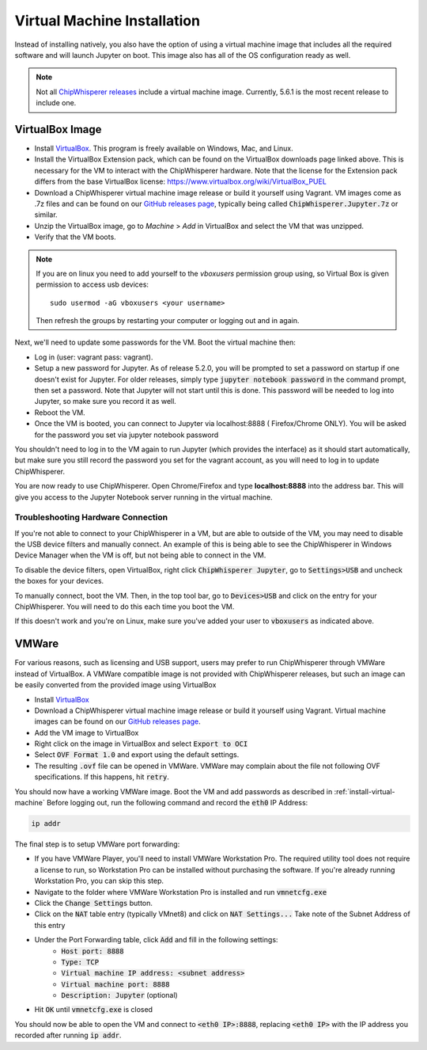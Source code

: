 .. _install-virtual-machine:

############################
Virtual Machine Installation
############################

Instead of installing natively, you also have the option of using a virtual machine
image that includes all the required software and will launch Jupyter on boot.
This image also has all of the OS configuration ready as well.


.. note:: Not all `ChipWhisperer releases <https://github.com/newaetech/chipwhisperer/releases>`_
    include a virtual machine image. Currently, 5.6.1 is the most recent
    release to include one.

****************
VirtualBox Image
****************

* Install `VirtualBox`_. This program is freely available on Windows, Mac,
  and Linux.

* Install the VirtualBox Extension pack, which can be found on the VirtualBox 
  downloads page linked above. This is necessary for the VM to interact with 
  the ChipWhisperer hardware. Note that the license for the Extension pack differs
  from the base VirtualBox license: https://www.virtualbox.org/wiki/VirtualBox_PUEL

* Download a ChipWhisperer virtual machine image release or build it
  yourself using Vagrant. VM images come as .7z files and can be found on our 
  `GitHub releases page`_, typically being called :code:`ChipWhisperer.Jupyter.7z`
  or similar.

* Unzip the VirtualBox image, go to *Machine* > *Add* in VirtualBox and select
  the VM that was unzipped.

* Verify that the VM boots.

.. note:: If you are on linux you need to add yourself to the *vboxusers*
    permission group using, so Virtual Box is given permission to access
    usb devices::

        sudo usermod -aG vboxusers <your username>

    Then refresh the groups by restarting your computer or logging out and in
    again.

Next, we'll need to update some passwords for the VM. Boot the virtual
machine then:

* Log in (user: vagrant pass: vagrant).

* Setup a new password for Jupyter. As of release 5.2.0, you will be prompted
  to set a password on startup if one doesn't exist for Jupyter. For older
  releases, simply type :code:`jupyter notebook password` in the command prompt,
  then set a password. Note
  that Jupyter will not start until this is done. This password will be
  needed to log into Jupyter, so make sure you record it as well.

* Reboot the VM.

* Once the VM is booted, you can connect to Jupyter via localhost:8888 (
  Firefox/Chrome ONLY). You will be asked for the password you set via
  jupyter notebook password

You shouldn't need to log in to the VM again to run Jupyter (which provides
the interface) as it should start automatically, but make sure you still
record the password you set for the vagrant account, as you will need to log
in to update ChipWhisperer.

You are now ready to use ChipWhisperer. Open Chrome/Firefox and
type **localhost:8888** into the address bar. This will give you access to
the Jupyter Notebook server running in the virtual machine.

===================================
Troubleshooting Hardware Connection
===================================

If you're not able to connect to your ChipWhisperer in a VM, but are able to outside of the VM,
you may need to disable the USB device filters and manually connect. An example of this is
being able to see the ChipWhisperer in Windows Device Manager when the VM is off, but not being
able to connect in the VM.

To disable the device filters, open VirtualBox, right click :code:`ChipWhisperer Jupyter`,
go to :code:`Settings>USB` and uncheck the boxes for your devices. 

To manually connect, boot the VM. Then, in the top tool bar, go to :code:`Devices>USB` and
click on the entry for your ChipWhisperer. You will need to do this each time you boot the VM.

If this doesn't work and you're on Linux, make sure you've added your user to :code:`vboxusers`
as indicated above.

.. _GitHub releases page: https://github.com/newaetech/chipwhisperer/releases

.. _VirtualBox: https://www.virtualbox.org/wiki/Downloads

******
VMWare
******

For various reasons, such as licensing and USB support, users may prefer to run 
ChipWhisperer through VMWare instead of VirtualBox. A VMWare compatible image is not
provided with ChipWhisperer releases, but such an image can be easily converted
from the provided image using VirtualBox

* Install `VirtualBox`_

* Download a ChipWhisperer virtual machine image release or build it
  yourself using Vagrant. Virtual machine images can be found on our `GitHub releases page`_.

* Add the VM image to VirtualBox

* Right click on the image in VirtualBox and select :code:`Export to OCI` 

* Select :code:`OVF Format 1.0` and export using the default settings.

* The resulting :code:`.ovf` file can be opened in VMWare. VMWare may complain
  about the file not following OVF specifications. If this happens, hit 
  :code:`retry`.

You should now have a working VMWare image. Boot the VM and add passwords as described in :ref:`install-virtual-machine`
Before logging out, run the following command and record the :code:`eth0` IP Address:

.. code:: bash

    ip addr

The final step is to setup VMWare port forwarding:

* If you have VMWare Player, you'll need to install VMWare Workstation Pro.
  The required utility tool does not require a license to run, so Workstation
  Pro can be installed without purchasing the software. If you're already
  running Workstation Pro, you can skip this step.

* Navigate to the folder where VMWare Workstation Pro is installed and run 
  :code:`vmnetcfg.exe`

* Click the :code:`Change Settings` button.

* Click on the :code:`NAT` table entry (typically VMnet8) and click on :code:`NAT Settings...` 
  Take note of the Subnet Address of this entry

* Under the Port Forwarding table, click :code:`Add` and fill in the following settings:
    * :code:`Host port:                  8888`
    * :code:`Type:                       TCP`
    * :code:`Virtual machine IP address: <subnet address>`
    * :code:`Virtual machine port:       8888`
    * :code:`Description:                Jupyter` (optional)

* Hit :code:`OK` until :code:`vmnetcfg.exe` is closed

You should now be able to open the VM and connect to :code:`<eth0 IP>:8888`, replacing
:code:`<eth0 IP>` with the IP address you recorded after running :code:`ip addr`. 
